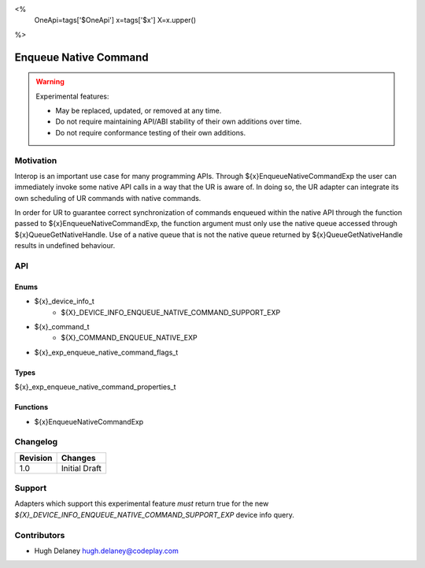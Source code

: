 <%
    OneApi=tags['$OneApi']
    x=tags['$x']
    X=x.upper()
%>

.. _experimental-enqueue-native-command:

================================================================================
Enqueue Native Command
================================================================================

.. warning::

    Experimental features:

    *   May be replaced, updated, or removed at any time.
    *   Do not require maintaining API/ABI stability of their own additions over
        time.
    *   Do not require conformance testing of their own additions.


Motivation
--------------------------------------------------------------------------------
Interop is an important use case for many programming APIs. Through
${x}EnqueueNativeCommandExp the user can immediately invoke some native API
calls in a way that the UR is aware of. In doing so, the UR adapter can
integrate its own scheduling of UR commands with native commands.

In order for UR to guarantee correct synchronization of commands enqueued
within the native API through the function passed to
${x}EnqueueNativeCommandExp, the function argument must only use the native
queue accessed through ${x}QueueGetNativeHandle. Use of a native queue that is
not the native queue returned by ${x}QueueGetNativeHandle results in undefined
behaviour.

API
--------------------------------------------------------------------------------

Enums
~~~~~~~~~~~~~~~~~~~~~~~~~~~~~~~~~~~~~~~~~~~~~~~~~~~~~~~~~~~~~~~~~~~~~~~~~~~~~~~~

* ${x}_device_info_t
    * ${X}_DEVICE_INFO_ENQUEUE_NATIVE_COMMAND_SUPPORT_EXP
* ${x}_command_t
    * ${X}_COMMAND_ENQUEUE_NATIVE_EXP
* ${x}_exp_enqueue_native_command_flags_t

Types
~~~~~~~~~~~~~~~~~~~~~~~~~~~~~~~~~~~~~~~~~~~~~~~~~~~~~~~~~~~~~~~~~~~~~~~~~~~~~~~~

${x}_exp_enqueue_native_command_properties_t

Functions
~~~~~~~~~~~~~~~~~~~~~~~~~~~~~~~~~~~~~~~~~~~~~~~~~~~~~~~~~~~~~~~~~~~~~~~~~~~~~~~~
* ${x}EnqueueNativeCommandExp

Changelog
--------------------------------------------------------------------------------

+-----------+------------------------+
| Revision  | Changes                |
+===========+========================+
| 1.0       | Initial Draft          |
+-----------+------------------------+


Support
--------------------------------------------------------------------------------

Adapters which support this experimental feature *must* return true for the new
`${X}_DEVICE_INFO_ENQUEUE_NATIVE_COMMAND_SUPPORT_EXP` device info query.


Contributors
--------------------------------------------------------------------------------

* Hugh Delaney `hugh.delaney@codeplay.com <hugh.delaney@codeplay.com>`_
